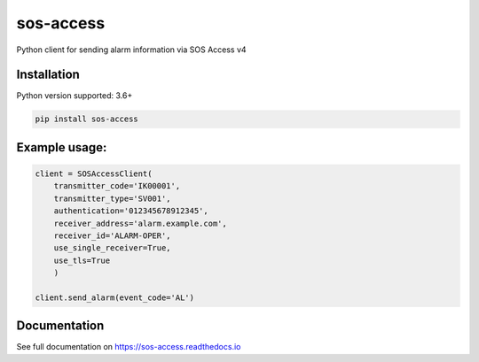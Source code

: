 ======
sos-access
======

Python client for sending alarm information via SOS Access v4

Installation
============

Python version supported: 3.6+

.. code-block:: bash

    pip install sos-access


Example usage:
==============

.. code-block:: python

    client = SOSAccessClient(
        transmitter_code='IK00001',
        transmitter_type='SV001',
        authentication='012345678912345',
        receiver_address='alarm.example.com',
        receiver_id='ALARM-OPER',
        use_single_receiver=True,
        use_tls=True
        )

    client.send_alarm(event_code='AL')


Documentation
=============

See full documentation on https://sos-access.readthedocs.io